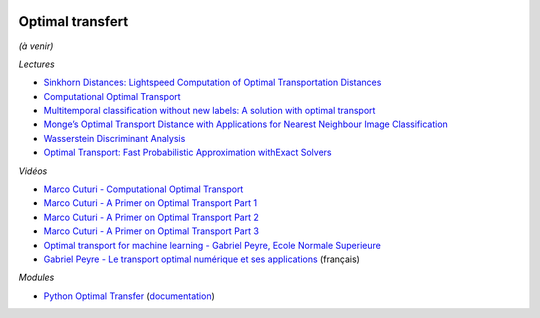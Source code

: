 
.. image:: pystat.png
    :height: 20
    :alt: Statistique
    :target: http://www.xavierdupre.fr/app/ensae_teaching_cs/helpsphinx3/td_2a_notions.html#pour-un-profil-plutot-data-scientist

Optimal transfert
+++++++++++++++++

*(à venir)*

*Lectures*

* `Sinkhorn Distances: Lightspeed Computation of Optimal Transportation Distances <https://arxiv.org/pdf/1306.0895.pdf>`_
* `Computational Optimal Transport <https://github.com/optimaltransport/optimaltransport.github.io>`_
* `Multitemporal classification without new labels: A solution with optimal transport <https://hal.archives-ouvertes.fr/hal-01254329/document>`_
* `Monge’s Optimal Transport Distance with Applications for Nearest Neighbour Image Classification <https://arxiv.org/pdf/1612.00181.pdf>`_
* `Wasserstein Discriminant Analysis <http://pot.readthedocs.io/en/stable/auto_examples/plot_WDA.html#compute-wasserstein-discriminant-analysis>`_
* `Optimal Transport: Fast Probabilistic Approximation withExact Solvers <http://jmlr.org/papers/volume20/18-079/18-079.pdf>`_

*Vidéos*

* `Marco Cuturi - Computational Optimal Transport <https://www.youtube.com/watch?v=V7RuzfR3mu4>`_
* `Marco Cuturi - A Primer on Optimal Transport Part 1 <https://www.youtube.com/watch?v=6iR1E6t1MMQ>`_
* `Marco Cuturi - A Primer on Optimal Transport Part 2 <https://www.youtube.com/watch?v=1ZiP_7kmIoc>`_
* `Marco Cuturi - A Primer on Optimal Transport Part 3 <https://www.youtube.com/watch?v=SZHumKEhgtA>`_
* `Optimal transport for machine learning - Gabriel Peyre, Ecole Normale Superieure <https://www.youtube.com/watch?v=mITml5ZpqM8>`_
* `Gabriel Peyre - Le transport optimal numérique et ses applications <https://www.youtube.com/watch?v=4FtamHah29M>`_
  (français)

*Modules*

* `Python Optimal Transfer <https://github.com/rflamary/POT>`_
  (`documentation <https://pythonot.github.io/index.html>`_)

